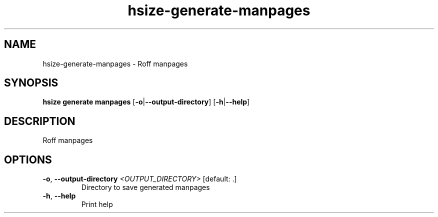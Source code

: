 .ie \n(.g .ds Aq \(aq
.el .ds Aq '
.TH hsize-generate-manpages 1  "manpages " 
.SH NAME
hsize\-generate\-manpages \- Roff manpages
.SH SYNOPSIS
\fBhsize generate manpages\fR [\fB\-o\fR|\fB\-\-output\-directory\fR] [\fB\-h\fR|\fB\-\-help\fR] 
.SH DESCRIPTION
Roff manpages
.SH OPTIONS
.TP
\fB\-o\fR, \fB\-\-output\-directory\fR \fI<OUTPUT_DIRECTORY>\fR [default: .]
Directory to save generated manpages
.TP
\fB\-h\fR, \fB\-\-help\fR
Print help
